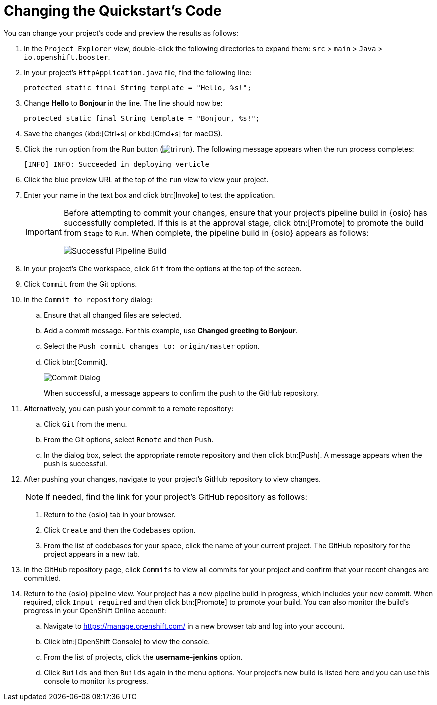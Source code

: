 [#change_code]
= Changing the Quickstart's Code

You can change your project's code and preview the results as follows:

. In the `Project Explorer` view, double-click the following directories to expand them: `src` > `main` > `Java` > `io.openshift.booster`.
. In your project's `HttpApplication.java` file, find the following line:
+
```java
protected static final String template = "Hello, %s!";
```
+
. Change *Hello* to *Bonjour* in the line. The line should now be:
+
```java
protected static final String template = "Bonjour, %s!";
```
+
. Save the changes (kbd:[Ctrl+s] or kbd:[Cmd+s] for macOS).
. Click the `run` option from the Run button (image:tri_run.png[title="Run button"]). The following message appears when the run process completes:
+
```
[INFO] INFO: Succeeded in deploying verticle
```
. Click the blue preview URL at the top of the `run` view to view your project.
. Enter your name in the text box and click btn:[Invoke] to test the application.
+
[IMPORTANT]
====
Before attempting to commit your changes, ensure that your project's pipeline build in {osio} has successfully completed. If this is at the approval stage, click btn:[Promote] to promote the build from `Stage` to `Run`. When complete, the pipeline build in {osio} appears as follows:

image::pipeline_success.png[Successful Pipeline Build]
====
+
. In your project's Che workspace, click `Git` from the options at the top of the screen.
. Click `Commit` from the Git options.
. In the `Commit to repository` dialog:
.. Ensure that all changed files are selected.
.. Add a commit message. For this example, use *Changed greeting to Bonjour*.
.. Select the `Push commit changes to: origin/master` option.
.. Click btn:[Commit].
+
image:commit_dialog.png[Commit Dialog]
+
When successful, a message appears to confirm the push to the GitHub repository.
. Alternatively, you can push your commit to a remote repository:
.. Click `Git` from the menu.
.. From the Git options, select `Remote` and then `Push`.
.. In the dialog box, select the appropriate remote repository and then click btn:[Push]. A message appears when the push is successful.
. After pushing your changes, navigate to your project's GitHub repository to view changes.
+
====
NOTE: If needed, find the link for your project's GitHub repository as follows:

. Return to the {osio} tab in your browser.

. Click `Create` and then the `Codebases` option.

. From the list of codebases for your space, click the name of your current project. The GitHub repository for the project appears in a new tab.
====
+
. In the GitHub repository page, click `Commits` to view all commits for your project and confirm that your recent changes are committed.
. Return to the {osio} pipeline view. Your project has a new pipeline build in progress, which includes your new commit. When required, click `Input required` and then click btn:[Promote] to promote your build. You can also monitor the build's progress in your OpenShift Online account:
.. Navigate to https://manage.openshift.com/ in a new browser tab and log into your account.
.. Click btn:[OpenShift Console] to view the console.
.. From the list of projects, click the *username-jenkins* option.
.. Click `Builds` and then `Builds` again in the menu options. Your project's new build is listed here and you can use this console to monitor its progress.
